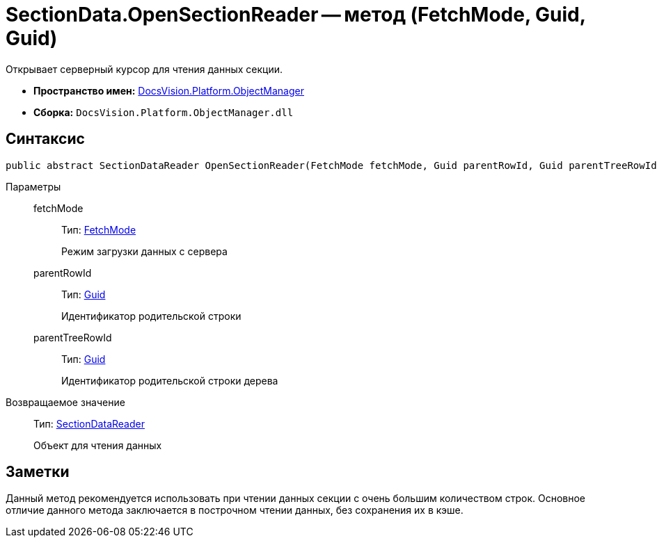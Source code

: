 = SectionData.OpenSectionReader -- метод (FetchMode, Guid, Guid)

Открывает серверный курсор для чтения данных секции.

* *Пространство имен:* xref:api/DocsVision/Platform/ObjectManager/ObjectManager_NS.adoc[DocsVision.Platform.ObjectManager]
* *Сборка:* `DocsVision.Platform.ObjectManager.dll`

== Синтаксис

[source,csharp]
----
public abstract SectionDataReader OpenSectionReader(FetchMode fetchMode, Guid parentRowId, Guid parentTreeRowId)
----

Параметры::
fetchMode:::
Тип: xref:api/DocsVision/Platform/ObjectManager/Metadata/FetchMode_EN.adoc[FetchMode]
+
Режим загрузки данных с сервера
parentRowId:::
Тип: http://msdn.microsoft.com/ru-ru/library/system.guid.aspx[Guid]
+
Идентификатор родительской строки
parentTreeRowId:::
Тип: http://msdn.microsoft.com/ru-ru/library/system.guid.aspx[Guid]
+
Идентификатор родительской строки дерева

Возвращаемое значение::
Тип: xref:api/DocsVision/Platform/ObjectManager/SectionDataReader_CL.adoc[SectionDataReader]
+
Объект для чтения данных

== Заметки

Данный метод рекомендуется использовать при чтении данных секции с очень большим количеством строк. Основное отличие данного метода заключается в построчном чтении данных, без сохранения их в кэше.
